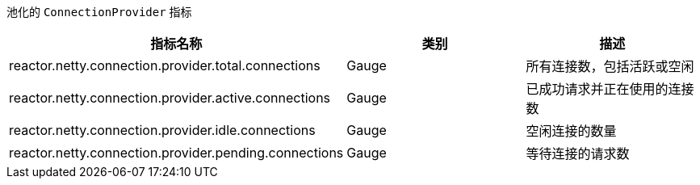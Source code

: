 池化的 `ConnectionProvider` 指标

[width="100%",options="header"]
|=======
| 指标名称 | 类别 | 描述
| reactor.netty.connection.provider.total.connections | Gauge | 所有连接数，包括活跃或空闲
| reactor.netty.connection.provider.active.connections | Gauge | 已成功请求并正在使用的连接数
| reactor.netty.connection.provider.idle.connections | Gauge | 空闲连接的数量
| reactor.netty.connection.provider.pending.connections | Gauge | 等待连接的请求数
|=======

